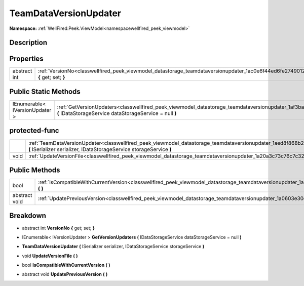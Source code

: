 .. _classwellfired_peek_viewmodel_datastorage_teamdataversionupdater:

TeamDataVersionUpdater
=======================

**Namespace:** :ref:`WellFired.Peek.ViewModel<namespacewellfired_peek_viewmodel>`

Description
------------



Properties
-----------

+---------------+----------------------------------------------------------------------------------------------------------------------------------------------+
|abstract int   |:ref:`VersionNo<classwellfired_peek_viewmodel_datastorage_teamdataversionupdater_1ac0e6f44ed6fe274901239a49e43be402>` **{** get; set; **}**   |
+---------------+----------------------------------------------------------------------------------------------------------------------------------------------+

Public Static Methods
----------------------

+---------------------------------+-------------------------------------------------------------------------------------------------------------------------------------------------------------------------------------------+
|IEnumerable< IVersionUpdater >   |:ref:`GetVersionUpdaters<classwellfired_peek_viewmodel_datastorage_teamdataversionupdater_1af3ba6a6a7a76f4a4da9d421aadee2a8d>` **(** IDataStorageService dataStorageService = null **)**   |
+---------------------------------+-------------------------------------------------------------------------------------------------------------------------------------------------------------------------------------------+

protected-func
---------------

+-------------+------------------------------------------------------------------------------------------------------------------------------------------------------------------------------------------------------------+
|             |:ref:`TeamDataVersionUpdater<classwellfired_peek_viewmodel_datastorage_teamdataversionupdater_1aed8f868b26ca867d742e8c209f965a59>` **(** ISerializer serializer, IDataStorageService storageService **)**   |
+-------------+------------------------------------------------------------------------------------------------------------------------------------------------------------------------------------------------------------+
|void         |:ref:`UpdateVersionFile<classwellfired_peek_viewmodel_datastorage_teamdataversionupdater_1a20a3c73c76c7c32797c30d902060aa6a>` **(**  **)**                                                                  |
+-------------+------------------------------------------------------------------------------------------------------------------------------------------------------------------------------------------------------------+

Public Methods
---------------

+----------------+----------------------------------------------------------------------------------------------------------------------------------------------------------+
|bool            |:ref:`IsCompatibleWithCurrentVersion<classwellfired_peek_viewmodel_datastorage_teamdataversionupdater_1a6b0fd3f021c31981c4f5ef3222fc39ef>` **(**  **)**   |
+----------------+----------------------------------------------------------------------------------------------------------------------------------------------------------+
|abstract void   |:ref:`UpdatePreviousVersion<classwellfired_peek_viewmodel_datastorage_teamdataversionupdater_1a0603e30c7e42f8b5443fa35ad8e2729b>` **(**  **)**            |
+----------------+----------------------------------------------------------------------------------------------------------------------------------------------------------+

Breakdown
----------

.. _classwellfired_peek_viewmodel_datastorage_teamdataversionupdater_1ac0e6f44ed6fe274901239a49e43be402:

- abstract int **VersionNo** **{** get; set; **}**

.. _classwellfired_peek_viewmodel_datastorage_teamdataversionupdater_1af3ba6a6a7a76f4a4da9d421aadee2a8d:

- IEnumerable< IVersionUpdater > **GetVersionUpdaters** **(** IDataStorageService dataStorageService = null **)**

.. _classwellfired_peek_viewmodel_datastorage_teamdataversionupdater_1aed8f868b26ca867d742e8c209f965a59:

-  **TeamDataVersionUpdater** **(** ISerializer serializer, IDataStorageService storageService **)**

.. _classwellfired_peek_viewmodel_datastorage_teamdataversionupdater_1a20a3c73c76c7c32797c30d902060aa6a:

- void **UpdateVersionFile** **(**  **)**

.. _classwellfired_peek_viewmodel_datastorage_teamdataversionupdater_1a6b0fd3f021c31981c4f5ef3222fc39ef:

- bool **IsCompatibleWithCurrentVersion** **(**  **)**

.. _classwellfired_peek_viewmodel_datastorage_teamdataversionupdater_1a0603e30c7e42f8b5443fa35ad8e2729b:

- abstract void **UpdatePreviousVersion** **(**  **)**


